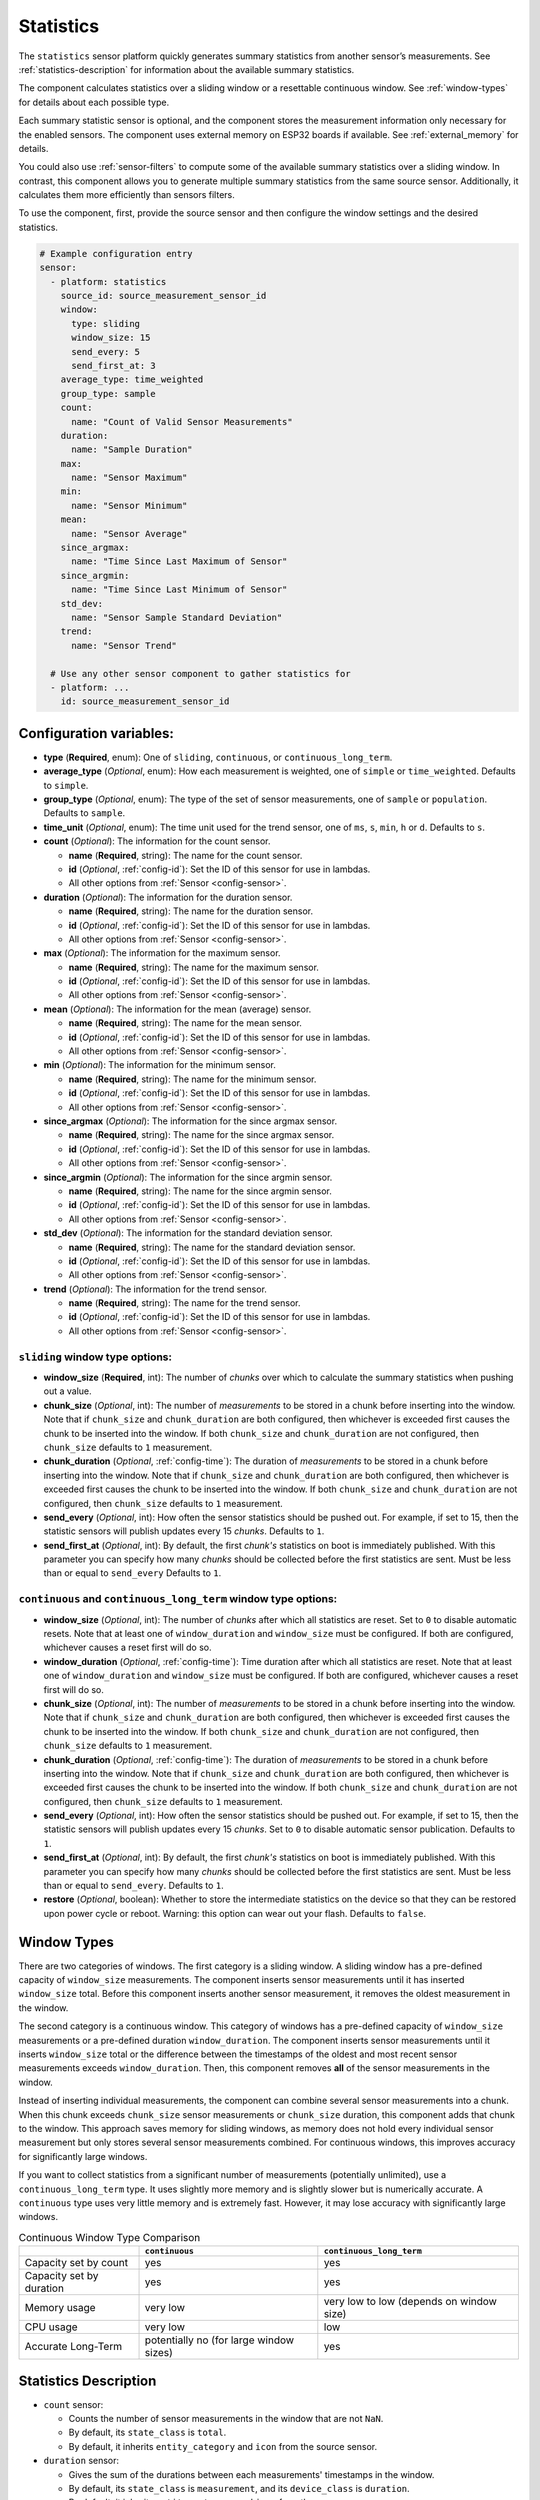 Statistics
==========

.. seo::
    :description: Instructions for setting up a Statistics Sensor

The ``statistics`` sensor platform quickly generates summary statistics from another sensor’s measurements. See :ref:`statistics-description` for information about the available summary statistics.

The component calculates statistics over a sliding window or a resettable continuous window. See :ref:`window-types` for details about each possible type.

Each summary statistic sensor is optional, and the component stores the measurement information only necessary for the enabled sensors. The component uses external memory on ESP32 boards if available. See :ref:`external_memory` for details.

You could also use :ref:`sensor-filters` to compute some of the available summary statistics over a sliding window. In contrast, this component allows you to generate multiple summary statistics from the same source sensor. Additionally, it calculates them more efficiently than sensors filters.

To use the component, first, provide the source sensor and then configure the window settings and the desired statistics.

.. code-block:: yaml

    # Example configuration entry
    sensor:
      - platform: statistics
        source_id: source_measurement_sensor_id
        window:
          type: sliding
          window_size: 15
          send_every: 5
          send_first_at: 3
        average_type: time_weighted
        group_type: sample
        count:
          name: "Count of Valid Sensor Measurements"         
        duration:
          name: "Sample Duration"
        max:
          name: "Sensor Maximum"   
        min:
          name: "Sensor Minimum"
        mean:
          name: "Sensor Average"
        since_argmax:
          name: "Time Since Last Maximum of Sensor"
        since_argmin:
          name: "Time Since Last Minimum of Sensor"          
        std_dev: 
          name: "Sensor Sample Standard Deviation"
        trend:
          name: "Sensor Trend"          

      # Use any other sensor component to gather statistics for
      - platform: ...
        id: source_measurement_sensor_id

Configuration variables:
------------------------

- **type** (**Required**, enum): One of ``sliding``, ``continuous``, or ``continuous_long_term``.
- **average_type** (*Optional*, enum): How each measurement is weighted, one of ``simple`` or ``time_weighted``. Defaults to ``simple``.
- **group_type** (*Optional*, enum): The type of the set of sensor measurements, one of ``sample`` or ``population``. Defaults to ``sample``.
- **time_unit** (*Optional*, enum): The time unit used for the trend sensor, one of
  ``ms``, ``s``, ``min``, ``h`` or ``d``. Defaults to ``s``.

- **count** (*Optional*): The information for the count sensor.

  - **name** (**Required**, string): The name for the count sensor.
  - **id** (*Optional*, :ref:`config-id`): Set the ID of this sensor for use in lambdas.
  - All other options from :ref:`Sensor <config-sensor>`.  

- **duration** (*Optional*): The information for the duration sensor.

  - **name** (**Required**, string): The name for the duration sensor.
  - **id** (*Optional*, :ref:`config-id`): Set the ID of this sensor for use in lambdas.
  - All other options from :ref:`Sensor <config-sensor>`.    

- **max** (*Optional*): The information for the maximum sensor.

  - **name** (**Required**, string): The name for the maximum sensor.
  - **id** (*Optional*, :ref:`config-id`): Set the ID of this sensor for use in lambdas.
  - All other options from :ref:`Sensor <config-sensor>`.

- **mean** (*Optional*): The information for the mean (average) sensor.

  - **name** (**Required**, string): The name for the mean sensor.
  - **id** (*Optional*, :ref:`config-id`): Set the ID of this sensor for use in lambdas.
  - All other options from :ref:`Sensor <config-sensor>`.

- **min** (*Optional*): The information for the minimum sensor.

  - **name** (**Required**, string): The name for the minimum sensor.
  - **id** (*Optional*, :ref:`config-id`): Set the ID of this sensor for use in lambdas.
  - All other options from :ref:`Sensor <config-sensor>`.

- **since_argmax** (*Optional*): The information for the since argmax sensor.

  - **name** (**Required**, string): The name for the since argmax sensor.
  - **id** (*Optional*, :ref:`config-id`): Set the ID of this sensor for use in lambdas.
  - All other options from :ref:`Sensor <config-sensor>`.  

- **since_argmin** (*Optional*): The information for the since argmin sensor.

  - **name** (**Required**, string): The name for the since argmin sensor.
  - **id** (*Optional*, :ref:`config-id`): Set the ID of this sensor for use in lambdas.
  - All other options from :ref:`Sensor <config-sensor>`.  

- **std_dev** (*Optional*): The information for the standard deviation sensor.

  - **name** (**Required**, string): The name for the standard deviation sensor.
  - **id** (*Optional*, :ref:`config-id`): Set the ID of this sensor for use in lambdas.
  - All other options from :ref:`Sensor <config-sensor>`.

- **trend** (*Optional*): The information for the trend sensor.

  - **name** (**Required**, string): The name for the trend sensor.
  - **id** (*Optional*, :ref:`config-id`): Set the ID of this sensor for use in lambdas.
  - All other options from :ref:`Sensor <config-sensor>`.


``sliding`` window type options:
****************************************

- **window_size** (**Required**, int): The number of *chunks* over which to calculate the summary statistics when pushing out a value.
- **chunk_size** (*Optional*, int): The number of *measurements* to be stored in a chunk before inserting into the window. Note that if ``chunk_size`` and ``chunk_duration`` are both configured, then whichever is exceeded first causes the chunk to be inserted into the window. If both ``chunk_size`` and ``chunk_duration`` are not configured, then ``chunk_size`` defaults to ``1`` measurement.
- **chunk_duration** (*Optional*, :ref:`config-time`): The duration of *measurements* to be stored in a chunk before inserting into the window. Note that if ``chunk_size`` and ``chunk_duration`` are both configured, then whichever is exceeded first causes the chunk to be inserted into the window. If both ``chunk_size`` and ``chunk_duration`` are not configured, then ``chunk_size`` defaults to ``1`` measurement.
- **send_every** (*Optional*, int): How often the sensor statistics should be pushed out. For example, if set to 15, then the statistic sensors will publish updates every 15 *chunks*. Defaults to ``1``.
- **send_first_at** (*Optional*, int): By default, the first *chunk's* statistics on boot is immediately
  published. With this parameter you can specify how many *chunks* should be collected before the first statistics are sent.
  Must be less than or equal to ``send_every``
  Defaults to ``1``.


``continuous`` and ``continuous_long_term`` window type options:
****************************************************************

- **window_size** (*Optional*, int): The number of *chunks* after which all statistics are reset. Set to ``0`` to disable automatic resets. Note that at least one of ``window_duration`` and ``window_size`` must be configured. If both are configured, whichever causes a reset first will do so.
- **window_duration** (*Optional*, :ref:`config-time`): Time duration after which all statistics are reset. Note that at least one of ``window_duration`` and ``window_size`` must be configured. If both are configured, whichever causes a reset first will do so.
- **chunk_size** (*Optional*, int): The number of *measurements* to be stored in a chunk before inserting into the window. Note that if ``chunk_size`` and ``chunk_duration`` are both configured, then whichever is exceeded first causes the chunk to be inserted into the window. If both ``chunk_size`` and ``chunk_duration`` are not configured, then ``chunk_size`` defaults to ``1`` measurement.
- **chunk_duration** (*Optional*, :ref:`config-time`): The duration of *measurements* to be stored in a chunk before inserting into the window. Note that if ``chunk_size`` and ``chunk_duration`` are both configured, then whichever is exceeded first causes the chunk to be inserted into the window. If both ``chunk_size`` and ``chunk_duration`` are not configured, then ``chunk_size`` defaults to ``1`` measurement.
- **send_every** (*Optional*, int): How often the sensor statistics should be pushed out. For example, if set to 15, then the statistic sensors will publish updates every 15 *chunks*. Set to ``0`` to disable automatic sensor publication. Defaults to ``1``.
- **send_first_at** (*Optional*, int): By default, the first *chunk's* statistics on boot is immediately
  published. With this parameter you can specify how many *chunks* should be collected before the first statistics are sent.
  Must be less than or equal to ``send_every``.
  Defaults to ``1``.
- **restore** (*Optional*, boolean): Whether to store the intermediate statistics on the device so that they can be restored upon power cycle or reboot. Warning: this option can wear out your flash. Defaults to ``false``.

.. _window-types:

Window Types
------------

There are two categories of windows. The first category is a sliding window. A sliding window has a pre-defined capacity of ``window_size`` measurements. The component inserts sensor measurements until it has inserted ``window_size`` total. Before this component inserts another sensor measurement, it removes the oldest measurement in the window.

The second category is a continuous window. This category of windows has a pre-defined capacity of ``window_size`` measurements or a pre-defined duration ``window_duration``. The component inserts sensor measurements until it inserts ``window_size`` total or the difference between the timestamps of the oldest and most recent sensor measurements exceeds ``window_duration``. Then, this component removes **all** of the sensor measurements in the window.

Instead of inserting individual measurements, the component can combine several sensor measurements into a chunk. When this chunk exceeds ``chunk_size`` sensor measurements or ``chunk_size`` duration, this component adds that chunk to the window. This approach saves memory for sliding windows, as memory does not hold every individual sensor measurement but only stores several sensor measurements combined. For continuous windows, this improves accuracy for significantly large windows.

If you want to collect statistics from a significant number of measurements (potentially unlimited), use a ``continuous_long_term`` type. It uses slightly more memory and is slightly slower but is numerically accurate. A ``continuous`` type uses very little memory and is extremely fast. However, it may lose accuracy with significantly large windows.

.. list-table:: Continuous Window Type Comparison
    :header-rows: 1

    * -
      - ``continuous``
      - ``continuous_long_term``
    * - Capacity set by count
      - yes
      - yes
    * - Capacity set by duration
      - yes
      - yes
    * - Memory usage
      - very low
      - very low to low (depends on window size)
    * - CPU usage
      - very low
      - low
    * - Accurate Long-Term
      - potentially no (for large window sizes)
      - yes


.. _statistics-description:

Statistics Description
----------------------

- ``count`` sensor:

  - Counts the number of sensor measurements in the window that are not ``NaN``.
  - By default, its ``state_class`` is ``total``.
  - By default, it inherits ``entity_category`` and ``icon`` from the source sensor.     

- ``duration`` sensor:

  - Gives the sum of the durations between each measurements' timestamps in the window.
  - By default, its ``state_class`` is ``measurement``, and its ``device_class`` is ``duration``.
  - By default, it inherits ``entity_category`` and ``icon`` from the source sensor.     
  - The ``unit_of_measurement`` is millseconds (ms).

- ``max`` sensor:

  - The maximum value of measurements from the source sensor in the window.
  - By default, its ``state_class`` is ``measurement``.  
  - By default, it inherits ``accuracy_decimals``, ``device_class``, ``entity_category``, ``icon``, and ``unit_of_measurement`` from the source sensor.

- ``mean`` sensor:

  - The mean/average value of measurements from the source sensor in the window.
  - By default, its ``state_class`` is ``measurement``.  
  - By default, it inherits ``accuracy_decimals``, ``device_class``, ``entity_category``, ``icon``, and ``unit_of_measurement`` from the source sensor.

- ``min`` sensor:

  - The minimum value of measurements from the source sensor in the window.
  - By default, its ``state_class`` is ``measurement``.  
  - By default, it inherits ``accuracy_decimals``, ``device_class``, ``entity_category``, ``icon``, and ``unit_of_measurement`` from the source sensor.

- ``since_argmax`` sensor:

  - The timespan since the most recent maximum value in the window.
  - By default, its ``state_class`` is ``measurement``, and its ``device_class`` is ``duration``.
  - By default, it inherits ``entity_category`` and ``icon`` from the source sensor.  
  - The ``unit_of_measurement`` is seconds (s).

- ``since_argmin`` sensor:

  - The timespan since the most recent minimum value in the window.
  - By default, its ``state_class`` is ``measurement``, and its ``device_class`` is ``duration``.
  - By default, it inherits ``entity_category`` and ``icon`` from the source sensor.    
  - The ``unit_of_measurement`` is seconds (s).

- ``std_dev`` sensor:

  - The standard deviation of measurements from the source sensor in the window.
  - If ``group_type`` is ``sample``, and ``average_type`` is ``simple``, then it uses Bessel's correction to give an unbiased estimator.
  - If ``group_type`` is ``sample``, and ``average_type`` is ``time_weighted``, then it uses reliability weights to give an unbiased estimator.  
  - By default, its ``state_class`` is ``measurement``.  
  - By default, it inherits ``device_class``, ``entity_category``, ``icon``, and ``unit_of_measurement`` from the source sensor.
  - By default, it uses 2 more ``accuracy_decimals`` than the source sensor.

- ``trend`` sensor:

  - Gives the slope of the line of best fit for the source sensor measurements in the window versus their timestamps.
  - By default, its ``state_class`` is ``measurement``.  
  - By default, it inherits ``entity_category`` and ``icon`` from the source sensor.
  - By default, it uses 2 more ``accuracy_decimals`` than the source sensor.
  - The ``unit_of_measurement`` is the source sensor's unit divided by the configured ``time_unit``. For example, if the source sensor is in ``Pa`` and ``time_unit`` is in seconds, the unit is ``Pa/s``.
  
General Advice
--------------

Average Types
*************

You can configure the average type to equally weigh each sensor measurement using ``simple`` or weigh each measurement by its duration using ``time_weighted``. If your sensor updates have a consistent update interval, then ``simple`` should work well. If your sensor is not updated consistently, then choose the ``time_weighted`` type. Note that with the ``time_weighted`` type, the component does not insert a sensor measurement into the window until it receives another sensor measurement; i.e., there is a delay of one measurement. This delay is necessary to determine each measurement’s duration.


.. _external_memory:

External Memory
***************

If you use an ESP32 board with external memory, then this component will automatically store sensor measurements in the external memory. Just add ``psram:`` to your configuration.

.. code-block:: yaml

    # Example external memory configuration
    psram:

    sensor:
      - platform: statistics
      ...

Group Types
***********

You can configure whether the component considers the set of sensor measurements to be a population or a sample using the ``population`` or ``sample`` type respectively. This setting affects the standard deviation ``std_dev`` sensor. For sliding windows or continuous windows that reset the ``sample`` type is usually appropriate. If you use a ``continuous`` or ``continuous_long_term`` window type without automatic reset, you should most likely use the ``population`` type.

Trend Sensor
************

The trend sensor may be unstable over a small set of sensor measurements, especially if the sensor is noisy. To avoid this, use a trend sensor on large windows; e.g., 50 or more sensor measurements. Or, apply a smoothing filter like an exponential moving average to the source sensor.

Which Continuous Window Type to Choose
**************************************

If you collect long-term statistics that include thousands (or more) of measurements, you should use the ``continuous_long_term`` window type. If you only collect statistics over a smaller set of measurements, then use the ``continuous`` window type.

Example Configurations
----------------------

One Minute Window Published Every Minute
****************************************

Suppose you want to send the mean/average of a sensor’s measurements over the last minute updated once every minute.

.. code-block:: yaml

    # One minute average sent every minute
    sensor:
      - platform: statistics
        source_id: source_measurement_sensor_id
        window:
          type: continuous
          window_duration: 1min
          send_every: 1
        mean:
          name: "Sensor Mean (1 minute)"  

One Hour Window Published Every Minute
**************************************

Suppose you want to send the minimum and maximum value of a sensor’s measurements over the last hour, updated once per minute.

.. code-block:: yaml

    # Min and max in the last hour sent every minute
    sensor:
      - platform: statistics
        source_id: source_measurement_sensor_id
        window:
          type: sliding
          window_size: 60         # 60 chunks that are 1 minute each is 1 hour
          chunk_duration: 1min
          send_every: 1
        min:
          name: "Sensor Min (1 hour)"  
        max:
          name: "Sensor Max (1 hour)"

All-Time Window Published Every 15 minutes
******************************************

Suppose you want to send the mean/average of a sensor's measurements for all time, with updates every 15 minutes.

.. code-block:: yaml

    # All time mean
    sensor:
      - platform: statistics
        source_id: source_measurement_sensor_id
        window:
          type: continuous_long_term
          window_size: 0          # disables automatic resets
          chunk_duration: 15min
          send_every: 1
          restore: true           # periodically saves statistics to flash to recover on power loss or reboot
        mean:
          name: "Sensor Mean (all time)"

    preferences:
      flash_write_interval: 1h    # writes statistics to flash every hour to avoid unnecessary writes      

Day so Far Window Published Every 15 Minutes
********************************************

Suppose you want to send the mean temperature measurement so far in a day, with updates every 15 minutes.

.. code-block:: yaml

    # Mean Sensor
    sensor:
      - platform: statistics
        source_id: temperature_sensor
        id: daily_temperature_stats
        window:
          type: continuous_long_term
          window_size: 0        # we will manually reset the window
          chunk_duration: 15min
        mean:
          name: "Temperature Mean (Day so Far)"

    time:
      - platform: homeassistant
        id: homeassistant_time
        on_time:
          # force publish 1 second before midnight so we do not miss the last chunk
          - seconds: 59
            minutes: 59
            hours: 23
            then:
              - sensor.statistics.force_publish: daily_temperature_stats
          # reset window at midnight
          - seconds: 0
            minutes: 0
            hours: 0
            then:
              - sensor.statistics.reset: daily_temperature_stats

Automation Actions
------------------

``sensor.statistics.force_publish`` Action
******************************************

This :ref:`Action <config-action>` allows you to force all statistics sensors to publish an update. Note, the action may send statistics over a different window size than configured for ``sliding`` types.

.. code-block:: yaml

    on_...:
      - sensor.statistics.force_publish:  my_statistics_component  

``sensor.statistics.reset`` Action
**********************************

This :ref:`Action <config-action>` allows you to reset all the statistics by clearing all stored measurements in the window. 
For example, you could use a time-based automation to reset all the statistics sensors at midnight.

.. code-block:: yaml

    on_...:
      - sensor.statistics.reset:  my_statistics_component  

See Also
--------

- :ref:`sensor-filters`
- `DABA Lite algorithm (IBM's sliding window aggregators) <https://github.com/IBM/sliding-window-aggregators/blob/master/cpp/src/DABALite.hpp>`__
- `Linear Trend Estimation (Wikipedia) <https://en.wikipedia.org/wiki/Linear_trend_estimation>`__
- `Bessel's Correction (Wikipedia) <https://en.wikipedia.org/wiki/Bessel%27s_correction>`__
- `Reliability Weights (Wikipedia) <http://en.wikipedia.org/wiki/Weighted_arithmetic_mean#Weighted_sample_variance>`__
- :apiref:`statistics/statistics.h`
- :ghedit:`Edit`
